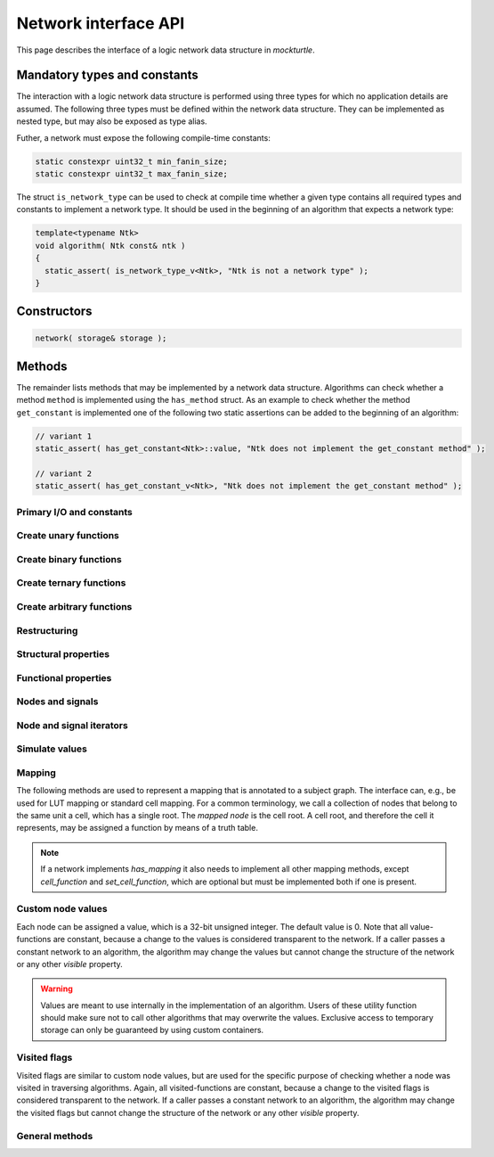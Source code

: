 .. _network:

Network interface API
=====================

This page describes the interface of a logic network data structure in
*mockturtle*.

.. warning:

   This part of the documentation makes use of a class called ``network``.
   This class has been created solely for the purpose of creating this
   documentation and is not meant to be used in code.  Custom network
   implementation do **not** have to derive from this class, but only need to
   ensure that, if they implement a function of the interface, it is
   implemented using the same signature.

Mandatory types and constants
-----------------------------

The interaction with a logic network data structure is performed using three
types for which no application details are assumed.  The following three types
must be defined within the network data structure.  They can be implemented as
nested type, but may also be exposed as type alias.

.. doxygenclass:: mockturtle::network
   :members: node, signal, storage
   :no-link:

Futher, a network must expose the following compile-time constants:

.. code-block:: c++

   static constexpr uint32_t min_fanin_size;
   static constexpr uint32_t max_fanin_size;

The struct ``is_network_type`` can be used to check at compile time whether a
given type contains all required types and constants to implement a network
type.  It should be used in the beginning of an algorithm that expects a
network type:

.. code-block:: c++

   template<typename Ntk>
   void algorithm( Ntk const& ntk )
   {
     static_assert( is_network_type_v<Ntk>, "Ntk is not a network type" );
   }

Constructors
------------

.. code-block:: c++

   network( storage& storage );

Methods
-------

The remainder lists methods that may be implemented by a network data structure.
Algorithms can check whether a method ``method`` is implemented using the
``has_method`` struct.  As an example to check whether the method
``get_constant`` is implemented one of the following two static assertions
can be added to the beginning of an algorithm:

.. code-block:: c++

   // variant 1
   static_assert( has_get_constant<Ntk>::value, "Ntk does not implement the get_constant method" );

   // variant 2
   static_assert( has_get_constant_v<Ntk>, "Ntk does not implement the get_constant method" );

Primary I/O and constants
~~~~~~~~~~~~~~~~~~~~~~~~~

.. doxygenclass:: mockturtle::network
   :members: get_constant, create_pi, create_po, is_constant, is_pi, constant_value
   :no-link:

Create unary functions
~~~~~~~~~~~~~~~~~~~~~~

.. doxygenclass:: mockturtle::network
   :members: create_buf, create_not
   :no-link:

Create binary functions
~~~~~~~~~~~~~~~~~~~~~~~

.. doxygenclass:: mockturtle::network
   :members: create_and, create_nand, create_or, create_nor, create_lt, create_le, create_gt, create_ge, create_xor, create_xnor
   :no-link:

Create ternary functions
~~~~~~~~~~~~~~~~~~~~~~~~

.. doxygenclass:: mockturtle::network
   :members: create_maj, create_ite
   :no-link:

Create arbitrary functions
~~~~~~~~~~~~~~~~~~~~~~~~~~

.. doxygenclass:: mockturtle::network
   :members: create_node, clone_node
   :no-link:

Restructuring
~~~~~~~~~~~~~

.. doxygenclass:: mockturtle::network
   :members: substitute_node
   :no-link:

Structural properties
~~~~~~~~~~~~~~~~~~~~~

.. doxygenclass:: mockturtle::network
   :members: size, num_pis, num_pos, num_gates, fanin_size, fanout_size, depth, level, is_maj, is_ite
   :no-link:

Functional properties
~~~~~~~~~~~~~~~~~~~~~

.. doxygenclass:: mockturtle::network
   :members: node_function
   :no-link:

Nodes and signals
~~~~~~~~~~~~~~~~~

.. doxygenclass:: mockturtle::network
   :members: get_node, make_signal, is_complemented, node_to_index, index_to_node
   :no-link:

Node and signal iterators
~~~~~~~~~~~~~~~~~~~~~~~~~

.. doxygenclass:: mockturtle::network
   :members: foreach_node, foreach_pi, foreach_po, foreach_gate, foreach_fanin, foreach_parent
   :no-link:

Simulate values
~~~~~~~~~~~~~~~

.. doxygenclass:: mockturtle::network
   :members: compute
   :no-link:

Mapping
~~~~~~~

The following methods are used to represent a mapping that is annotated to a
subject graph.  The interface can, e.g., be used for LUT mapping or standard
cell mapping.  For a common terminology, we call a collection of nodes that
belong to the same unit a cell, which has a single root.  The *mapped node* is
the cell root.  A cell root, and therefore the cell it represents, may be
assigned a function by means of a truth table.

.. note::

   If a network implements `has_mapping` it also needs to implement all other
   mapping methods, except `cell_function` and `set_cell_function`, which are
   optional but must be implemented both if one is present.

.. doxygenclass:: mockturtle::network
   :members: has_mapping, is_cell_root, clear_mapping, num_cells, add_to_mapping, remove_from_mapping, cell_function, set_cell_function, foreach_cell_fanin
   :no-link:

Custom node values
~~~~~~~~~~~~~~~~~~

Each node can be assigned a value, which is a 32-bit unsigned integer.  The
default value is 0.  Note that all value-functions are constant, because a
change to the values is considered transparent to the network.  If a caller
passes a constant network to an algorithm, the algorithm may change the values
but cannot change the structure of the network or any other *visible* property.

.. warning::

   Values are meant to use internally in the implementation of an algorithm.
   Users of these utility function should make sure not to call other algorithms
   that may overwrite the values.  Exclusive access to temporary storage can
   only be guaranteed by using custom containers.

.. doxygenclass:: mockturtle::network
   :members: clear_values, value, set_value, incr_value, decr_value
   :no-link:

Visited flags
~~~~~~~~~~~~~

Visited flags are similar to custom node values, but are used for the specific
purpose of checking whether a node was visited in traversing algorithms.
Again, all visited-functions are constant, because a change to the visited
flags is considered transparent to the network.  If a caller passes a constant
network to an algorithm, the algorithm may change the visited flags but cannot
change the structure of the network or any other *visible* property.

.. doxygenclass:: mockturtle::network
   :members: clear_visited, visited, set_visited
   :no-link:

General methods
~~~~~~~~~~~~~~~

.. doxygenclass:: mockturtle::network
   :members: update
   :no-link: